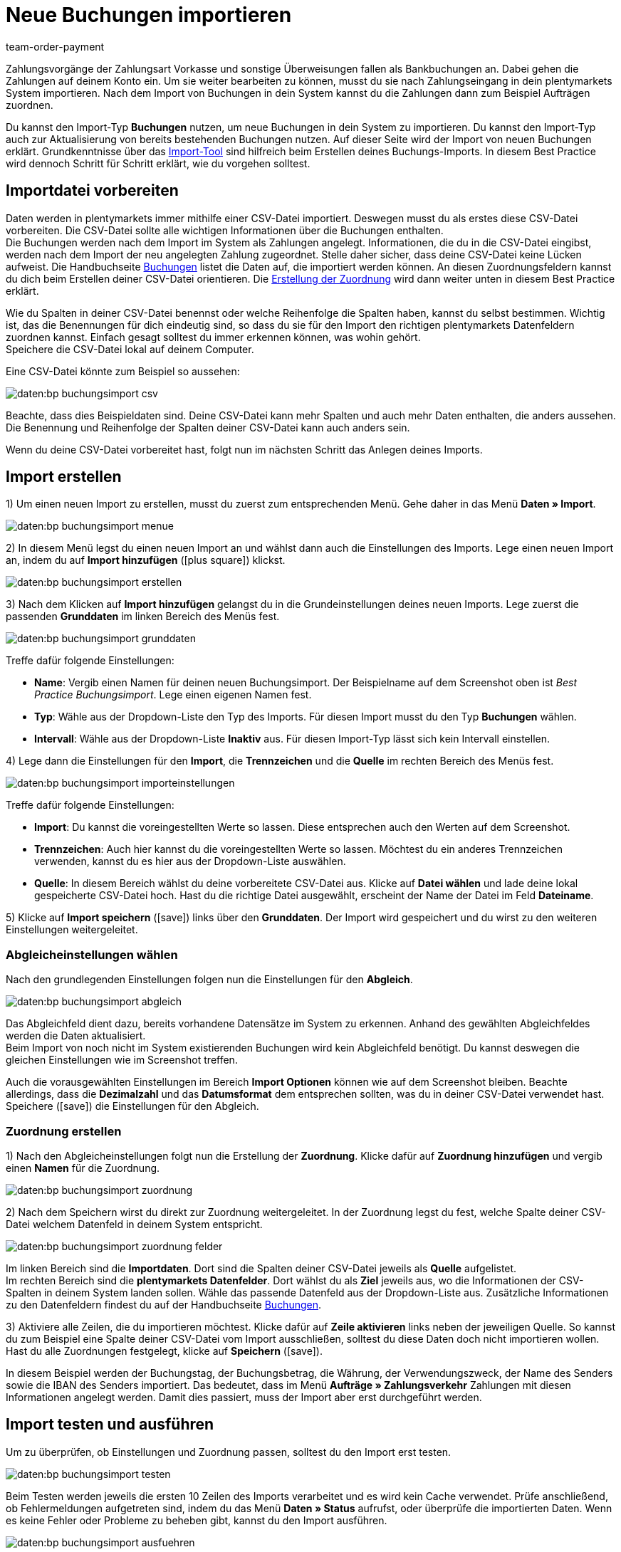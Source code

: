 = Neue Buchungen importieren
:keywords: Buchungsimport, Bankbuchungsimport, Zahlungsimport, Bankbuchung
:page-aliases: best-practices-elasticsync-buchungen.adoc
:id: 8X2XPH8
:author: team-order-payment

Zahlungsvorgänge der Zahlungsart Vorkasse und sonstige Überweisungen fallen als Bankbuchungen an. Dabei gehen die Zahlungen auf deinem Konto ein. Um sie weiter bearbeiten zu können, musst du sie nach Zahlungseingang in dein plentymarkets System importieren. Nach dem Import von Buchungen in dein System kannst du die Zahlungen dann zum Beispiel Aufträgen zuordnen.

Du kannst den Import-Typ *Buchungen* nutzen, um neue Buchungen in dein System zu importieren. Du kannst den Import-Typ auch zur Aktualisierung von bereits bestehenden Buchungen nutzen. Auf dieser Seite wird der Import von neuen Buchungen erklärt. Grundkenntnisse über das xref:daten:ElasticSync.adoc#[Import-Tool] sind hilfreich beim Erstellen deines Buchungs-Imports. In diesem Best Practice wird dennoch Schritt für Schritt erklärt, wie du vorgehen solltest.

[#10]
== Importdatei vorbereiten

Daten werden in plentymarkets immer mithilfe einer CSV-Datei importiert. Deswegen musst du als erstes diese CSV-Datei vorbereiten. Die CSV-Datei sollte alle wichtigen Informationen über die Buchungen enthalten. +
Die Buchungen werden nach dem Import im System als Zahlungen angelegt. Informationen, die du in die CSV-Datei eingibst, werden nach dem Import der neu angelegten Zahlung zugeordnet. Stelle daher sicher, dass deine CSV-Datei keine Lücken aufweist. Die Handbuchseite xref:daten:elasticSync-bankbuchungen.adoc#20[Buchungen] listet die Daten auf, die importiert werden können. An diesen Zuordnungsfeldern kannst du dich beim Erstellen deiner CSV-Datei orientieren. Die xref:daten:best-practices-elasticsync-buchungen.adoc#40[Erstellung der Zuordnung] wird dann weiter unten in diesem Best Practice erklärt.

Wie du Spalten in deiner CSV-Datei benennst oder welche Reihenfolge die Spalten haben, kannst du selbst bestimmen. Wichtig ist, das die Benennungen für dich eindeutig sind, so dass du sie für den Import den richtigen plentymarkets Datenfeldern zuordnen kannst. Einfach gesagt solltest du immer erkennen können, was wohin gehört. +
Speichere die CSV-Datei lokal auf deinem Computer.

Eine CSV-Datei könnte zum Beispiel so aussehen:

image::daten:bp-buchungsimport-csv.png[]

Beachte, dass dies Beispieldaten sind. Deine CSV-Datei kann mehr Spalten und auch mehr Daten enthalten, die anders aussehen. Die Benennung und Reihenfolge der Spalten deiner CSV-Datei kann auch anders sein.

Wenn du deine CSV-Datei vorbereitet hast, folgt nun im nächsten Schritt das Anlegen deines Imports.

[#20]
== Import erstellen

1) Um einen neuen Import zu erstellen, musst du zuerst zum entsprechenden Menü. Gehe daher in das Menü *Daten » Import*.

image::daten:bp-buchungsimport-menue.png[]

2) In diesem Menü legst du einen neuen Import an und wählst dann auch die Einstellungen des Imports. Lege einen neuen Import an, indem du auf *Import hinzufügen* (icon:plus-square[role="green"]) klickst.

image::daten:bp-buchungsimport-erstellen.png[]

3) Nach dem Klicken auf *Import hinzufügen* gelangst du in die Grundeinstellungen deines neuen Imports. Lege zuerst die passenden *Grunddaten* im linken Bereich des Menüs fest.

image::daten:bp-buchungsimport-grunddaten.png[]

Treffe dafür folgende Einstellungen:

* *Name*: Vergib einen Namen für deinen neuen Buchungsimport. Der Beispielname auf dem Screenshot oben ist _Best Practice Buchungsimport_. Lege einen eigenen Namen fest. +
* *Typ*: Wähle aus der Dropdown-Liste den Typ des Imports. Für diesen Import musst du den Typ *Buchungen* wählen. +
* *Intervall*: Wähle aus der Dropdown-Liste *Inaktiv* aus. Für diesen Import-Typ lässt sich kein Intervall einstellen.

4) Lege dann die Einstellungen für den *Import*, die *Trennzeichen* und die *Quelle* im rechten Bereich des Menüs fest.

image::daten:bp-buchungsimport-importeinstellungen.png[]

Treffe dafür folgende Einstellungen:

* *Import*: Du kannst die voreingestellten Werte so lassen. Diese entsprechen auch den Werten auf dem Screenshot. +
* *Trennzeichen*: Auch hier kannst du die voreingestellten Werte so lassen. Möchtest du ein anderes Trennzeichen verwenden, kannst du es hier aus der Dropdown-Liste auswählen. +
* *Quelle*: In diesem Bereich wählst du deine vorbereitete CSV-Datei aus. Klicke auf *Datei wählen* und lade deine lokal gespeicherte CSV-Datei hoch. Hast du die richtige Datei ausgewählt, erscheint der Name der Datei im Feld *Dateiname*.

5) Klicke auf *Import speichern* (icon:save[role="green"]) links über den *Grunddaten*. Der Import wird gespeichert und du wirst zu den weiteren Einstellungen weitergeleitet.

[#30]
=== Abgleicheinstellungen wählen

Nach den grundlegenden Einstellungen folgen nun die Einstellungen für den *Abgleich*.

image::daten:bp-buchungsimport-abgleich.png[]

Das Abgleichfeld dient dazu, bereits vorhandene Datensätze im System zu erkennen. Anhand des gewählten Abgleichfeldes werden die Daten aktualisiert. +
Beim Import von noch nicht im System existierenden Buchungen wird kein Abgleichfeld benötigt. Du kannst deswegen die gleichen Einstellungen wie im Screenshot treffen.

Auch die vorausgewählten Einstellungen im Bereich *Import Optionen* können wie auf dem Screenshot bleiben. Beachte allerdings, dass die *Dezimalzahl* und das *Datumsformat* dem entsprechen sollten, was du in deiner CSV-Datei verwendet hast. +
Speichere (icon:save[role="green"]) die Einstellungen für den Abgleich.

[#40]
=== Zuordnung erstellen

1) Nach den Abgleicheinstellungen folgt nun die Erstellung der *Zuordnung*. Klicke dafür auf *Zuordnung hinzufügen* und vergib einen *Namen* für die Zuordnung.

image::daten:bp-buchungsimport-zuordnung.png[]

2) Nach dem Speichern wirst du direkt zur Zuordnung weitergeleitet. In der Zuordnung legst du fest, welche Spalte deiner CSV-Datei welchem Datenfeld in deinem System entspricht.

image::daten:bp-buchungsimport-zuordnung-felder.png[]

Im linken Bereich sind die *Importdaten*. Dort sind die Spalten deiner CSV-Datei jeweils als *Quelle* aufgelistet. +
Im rechten Bereich sind die *plentymarkets Datenfelder*. Dort wählst du als *Ziel* jeweils aus, wo die Informationen der CSV-Spalten in deinem System landen sollen. Wähle das passende Datenfeld aus der Dropdown-Liste aus. Zusätzliche Informationen zu den Datenfeldern findest du auf der Handbuchseite xref:daten:elasticSync-bankbuchungen.adoc#20[Buchungen].

3) Aktiviere alle Zeilen, die du importieren möchtest. Klicke dafür auf *Zeile aktivieren* links neben der jeweiligen Quelle. So kannst du zum Beispiel eine Spalte deiner CSV-Datei vom Import ausschließen, solltest du diese Daten doch nicht importieren wollen. +
Hast du alle Zuordnungen festgelegt, klicke auf *Speichern* (icon:save[role="green"]).

In diesem Beispiel werden der Buchungstag, der Buchungsbetrag, die Währung, der Verwendungszweck, der Name des Senders sowie die IBAN des Senders importiert. Das bedeutet, dass im Menü *Aufträge » Zahlungsverkehr* Zahlungen mit diesen Informationen angelegt werden. Damit dies passiert, muss der Import aber erst durchgeführt werden.

[#50]
== Import testen und ausführen

Um zu überprüfen, ob Einstellungen und Zuordnung passen, solltest du den Import erst testen.

image::daten:bp-buchungsimport-testen.png[]

Beim Testen werden jeweils die ersten 10 Zeilen des Imports verarbeitet und es wird kein Cache verwendet. Prüfe anschließend, ob Fehlermeldungen aufgetreten sind, indem du das Menü *Daten » Status* aufrufst, oder überprüfe die importierten Daten. Wenn es keine Fehler oder Probleme zu beheben gibt, kannst du den Import ausführen.

image::daten:bp-buchungsimport-ausfuehren.png[]

Nach Klicken auf *Import ausführen* werden die Daten in dein System importiert. Die Buchungen werden als Zahlungen angelegt und sind im Menü *Aufträge » Zahlungsverkehr* verfügbar. In diesem Menü kannst du die xref:payment:beta-zahlungen-verwalten.adoc#[Zahlungen verwalten] und mit der Bearbeitung fortfahren.
